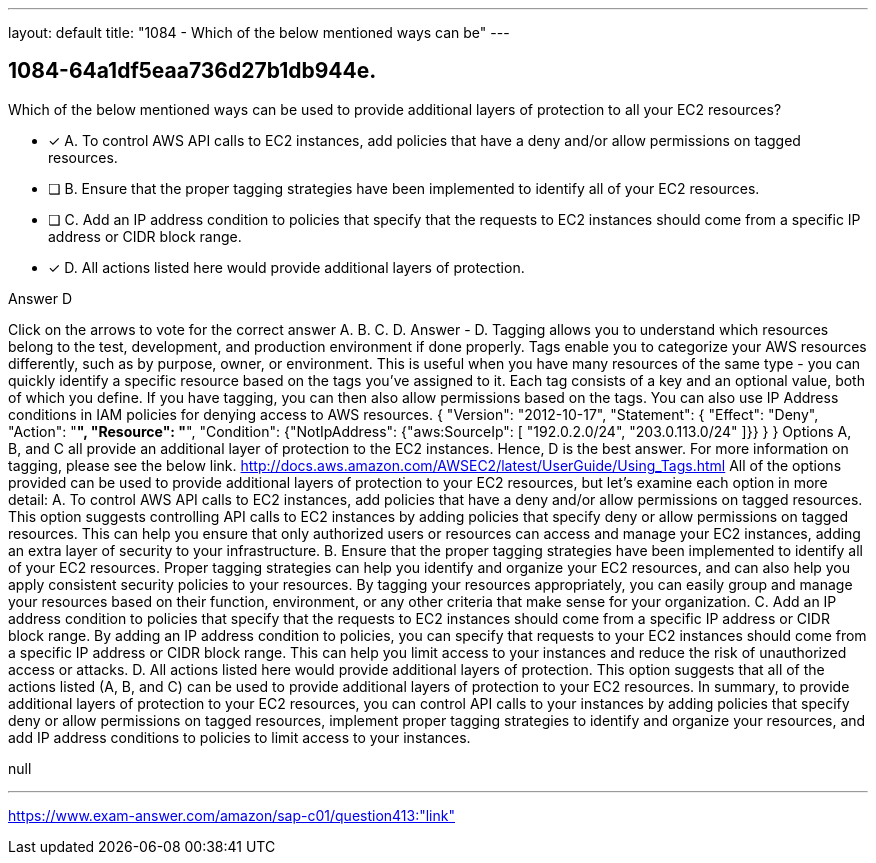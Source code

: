 ---
layout: default 
title: "1084 - Which of the below mentioned ways can be"
---


[.question]
== 1084-64a1df5eaa736d27b1db944e.


****

[.query]
--
Which of the below mentioned ways can be used to provide additional layers of protection to all your EC2 resources?


--

[.list]
--
* [*] A. To control AWS API calls to EC2 instances, add policies that have a deny and/or allow permissions on tagged resources.
* [ ] B. Ensure that the proper tagging strategies have been implemented to identify all of your EC2 resources.
* [ ] C. Add an IP address condition to policies that specify that the requests to EC2 instances should come from a specific IP address or CIDR block range.
* [*] D. All actions listed here would provide additional layers of protection.

--
****

[.answer]
Answer  D

[.explanation]
--
Click on the arrows to vote for the correct answer
A.
B.
C.
D.
Answer - D.
Tagging allows you to understand which resources belong to the test, development, and production environment if done properly.
Tags enable you to categorize your AWS resources differently, such as by purpose, owner, or environment.
This is useful when you have many resources of the same type - you can quickly identify a specific resource based on the tags you've assigned to it.
Each tag consists of a key and an optional value, both of which you define.
If you have tagging, you can then also allow permissions based on the tags.
You can also use IP Address conditions in IAM policies for denying access to AWS resources.
{
"Version": "2012-10-17",
"Statement": {
"Effect": "Deny",
"Action": "*",
"Resource": "*",
"Condition": {"NotIpAddress": {"aws:SourceIp": [
"192.0.2.0/24",
"203.0.113.0/24"
]}}
}
}
Options A, B, and C all provide an additional layer of protection to the EC2 instances.
Hence, D is the best answer.
For more information on tagging, please see the below link.
http://docs.aws.amazon.com/AWSEC2/latest/UserGuide/Using_Tags.html
All of the options provided can be used to provide additional layers of protection to your EC2 resources, but let's examine each option in more detail:
A. To control AWS API calls to EC2 instances, add policies that have a deny and/or allow permissions on tagged resources. This option suggests controlling API calls to EC2 instances by adding policies that specify deny or allow permissions on tagged resources. This can help you ensure that only authorized users or resources can access and manage your EC2 instances, adding an extra layer of security to your infrastructure.
B. Ensure that the proper tagging strategies have been implemented to identify all of your EC2 resources. Proper tagging strategies can help you identify and organize your EC2 resources, and can also help you apply consistent security policies to your resources. By tagging your resources appropriately, you can easily group and manage your resources based on their function, environment, or any other criteria that make sense for your organization.
C. Add an IP address condition to policies that specify that the requests to EC2 instances should come from a specific IP address or CIDR block range. By adding an IP address condition to policies, you can specify that requests to your EC2 instances should come from a specific IP address or CIDR block range. This can help you limit access to your instances and reduce the risk of unauthorized access or attacks.
D. All actions listed here would provide additional layers of protection. This option suggests that all of the actions listed (A, B, and C) can be used to provide additional layers of protection to your EC2 resources.
In summary, to provide additional layers of protection to your EC2 resources, you can control API calls to your instances by adding policies that specify deny or allow permissions on tagged resources, implement proper tagging strategies to identify and organize your resources, and add IP address conditions to policies to limit access to your instances.
--

[.ka]
null

'''



https://www.exam-answer.com/amazon/sap-c01/question413:"link"


